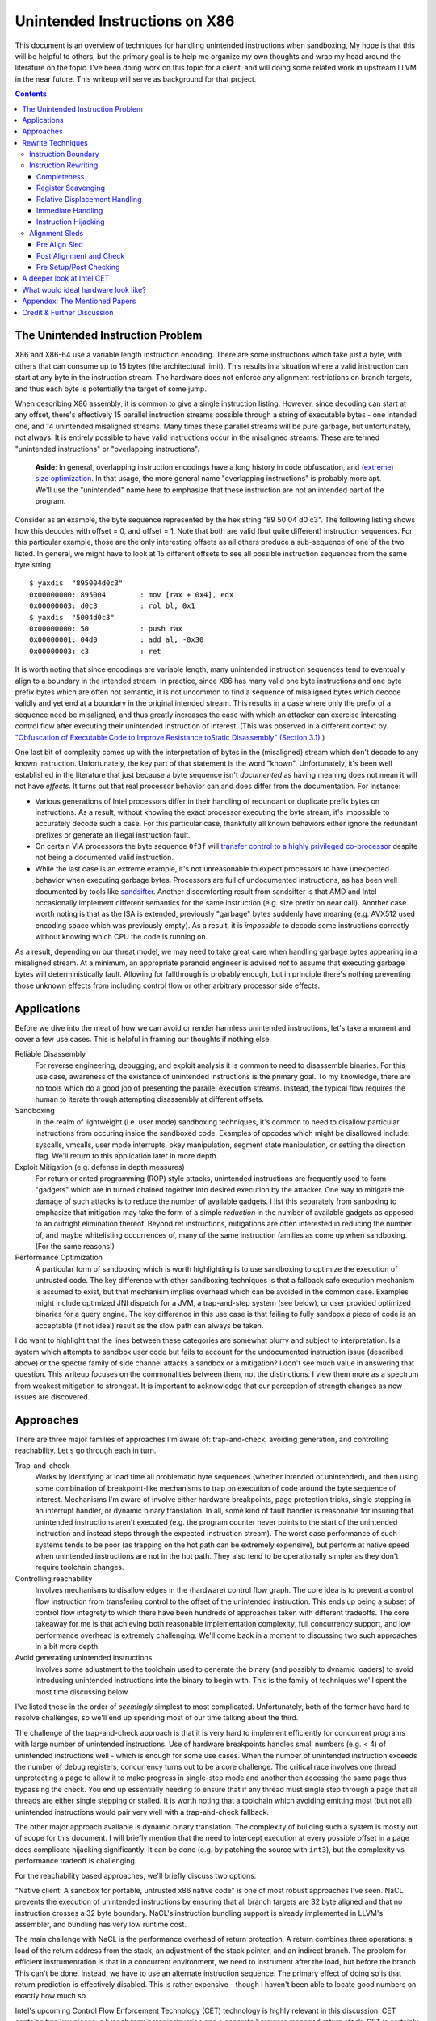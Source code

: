 -------------------------------
Unintended Instructions on X86
-------------------------------

This document is an overview of techniques for handling unintended instructions when sandboxing,  My hope is that this will be helpful to others, but the primary goal is to help me organize my own thoughts and wrap my head around the literature on the topic.  I've been doing work on this topic for a client, and will doing some related work in upstream LLVM in the near future.  This writeup will serve as background for that project.

.. contents::

The Unintended Instruction Problem
----------------------------------

X86 and X86-64 use a variable length instruction encoding.  There are some instructions which take just a byte, with others that can consume up to 15 bytes (the architectural limit).  This results in a situation where a valid instruction can start at any byte in the instruction stream.  The hardware does not enforce any alignment restrictions on branch targets, and thus each byte is potentially the target of some jump.

When describing X86 assembly, it is common to give a single instruction listing.  However, since decoding can start at any offset, there's effectively 15 parallel instruction streams possible through a string of executable bytes - one intended one, and 14 unintended misaligned streams.  Many times these parallel streams will be pure garbage, but unfortunately, not always.  It is entirely possible to have valid instructions occur in the misaligned streams.  These are termed "unintended instructions" or "overlapping instructions".

  **Aside**: In general, overlapping instruction encodings have a long history in code obfuscation, and `(extreme) size optimization <https://news.ycombinator.com/item?id=27114462>`_.  In that usage, the more general name "overlapping instructions" is probably more apt.  We'll use the "unintended" name here to emphasize that these instruction are not an intended part of the program.

Consider as an example, the byte sequence represented by the hex string "89 50 04 d0 c3".  The following listing shows how this decodes with offset = 0, and offset = 1.  Note that both are valid (but quite different) instruction sequences.  For this particular example, those are the only interesting offsets as all others produce a sub-sequence of one of the two listed.  In general, we might have to look at 15 different offsets to see all possible instruction sequences from the same byte string.

:: 

  $ yaxdis  "895004d0c3"
  0x00000000: 895004        : mov [rax + 0x4], edx
  0x00000003: d0c3          : rol bl, 0x1
  $ yaxdis  "5004d0c3"
  0x00000000: 50            : push rax
  0x00000001: 04d0          : add al, -0x30
  0x00000003: c3            : ret

It is worth noting that since encodings are variable length, many unintended instruction sequences tend to eventually align to a boundary in the intended stream.  In practice, since X86 has many valid one byte instructions and one byte prefix bytes which are often not semantic, it is not uncommon to find a sequence of misaligned bytes which decode validly and yet end at a boundary in the original intended stream.  This results in a case where only the prefix of a sequence need be misaligned, and thus greatly increases the ease with which an attacker can exercise interesting control flow after executing their unintended instruction of interest.  (This was observed in a different context by `"Obfuscation of Executable Code to Improve Resistance toStatic Disassembly" (Section 3.1) <https://citeseerx.ist.psu.edu/viewdoc/download?doi=10.1.1.302.2610&rep=rep1&type=pdf>`_.)

One last bit of complexity comes up with the interpretation of bytes in the (misaligned) stream which don't decode to any known instruction.  Unfortunately, the key part of that statement is the word "known".  Unfortunately, it's been well established in the literature that just because a byte sequence isn't *documented* as having meaning does not mean it will not have *effects*.  It turns out that real processor behavior can and does differ from the documentation.  For instance:

* Various generations of Intel processors differ in their handling of redundant or duplicate prefix bytes on instructions.  As a result, without knowing the exact processor executing the byte stream, it's impossible to accurately decode such a case.  For this particular case, thankfully all known behaviors either ignore the redundant prefixes or generate an illegal instruction fault.
* On certain VIA processors the byte sequence ``0f3f`` will `transfer control to a highly privileged co-processor <https://i.blackhat.com/us-18/Thu-August-9/us-18-Domas-God-Mode-Unlocked-Hardware-Backdoors-In-x86-CPUs-wp.pdf>`_ despite not being a documented valid instruction.
* While the last case is an extreme example, it's not unreasonable to expect processors to have unexpected behavior when executing garbage bytes.  Processors are full of undocumented instructions, as has been well documented by tools like `sandsifter <https://github.com/xoreaxeaxeax/sandsifter>`_.  Another discomforting result from sandsifter is that AMD and Intel occasionally implement different semantics for the same instruction (e.g. size prefix on near call).  Another case worth noting is that as the ISA is extended, previously "garbage" bytes suddenly have meaning (e.g. AVX512 used encoding space which was previously empty).  As a result, it is *impossible* to decode some instructions correctly without knowing which CPU the code is running on.  

As a result, depending on our threat model, we may need to take great care when handling garbage bytes appearing in a misaligned stream.  At a minimum, an appropriate paranoid engineer is advised *not* to assume that executing garbage bytes will deterministically fault. Allowing for fallthrough is probably enough, but in principle there's nothing preventing those unknown effects from including control flow or other arbitrary processor side effects.

Applications
------------

Before we dive into the meat of how we can avoid or render harmless unintended instructions, let's take a moment and cover a few use cases.  This is helpful in framing our thoughts if nothing else.

Reliable Disassembly
  For reverse engineering, debugging, and exploit analysis it is common to need to disassemble binaries.  For this use case, awareness of the existance of unintended instructions is the primary goal.  To my knowledge, there are no tools which do a good job of presenting the parallel execution streams.  Instead, the typical flow requires the human to iterate through attempting disassembly at different offsets.

Sandboxing
  In the realm of lightweight (i.e. user mode) sandboxing techniques, it's common to need to disallow particular instructions from occuring inside the sandboxed code.  Examples of opcodes which might be disallowed include: syscalls, vmcalls, user mode interrupts, pkey manipulation, segment state manipulation, or setting the direction flag.  We'll return to this application later in more depth.

Exploit Mitigation (e.g. defense in depth measures)
  For return oriented programming (ROP) style attacks, unintended instructions are frequently used to form "gadgets" which are in turned chained together into desired execution by the attacker.  One way to mitigate the damage of such attacks is to reduce the number of available gadgets.  I list this separately from sanboxing to emphasize that mitigation may take the form of a simple *reduction* in the number of available gadgets as opposed to an outright elimination thereof.  Beyond ret instructions, mitigations are often interested in reducing the number of, and maybe whitelisting occurrences of, many of the same instruction families as come up when sandboxing.  (For the same reasons!)

Performance Optimization
  A particular form of sandboxing which is worth highlighting is to use sandboxing to optimize the execution of untrusted code.  The key difference with other sandboxing techniques is that a fallback safe execution mechanism is assumed to exist, but that mechanism implies overhead which can be avoided in the common case.  Examples might include optimized JNI dispatch for a JVM, a trap-and-step system (see below), or user provided optimized binaries for a query engine.  The key difference in this use case is that failing to fully sandbox a piece of code is an acceptable (if not ideal) result as the slow path can always be taken.
  
I do want to highlight that the lines between these categories are somewhat blurry and subject to interpretation.  Is a system which attempts to sandbox user code but fails to account for the undocumented instruction issue (described above) or the spectre family of side channel attacks a sandbox or a mitigation?  I don't see much value in answering that question.  This writeup focuses on the commonalities between them, not the distinctions.  I view them more as a spectrum from weakest mitigation to strongest.  It is important to acknowledge that our perception of strength changes as new issues are discovered.  

Approaches
----------

There are three major families of approaches I'm aware of: trap-and-check, avoiding generation, and controlling reachability.  Let's go through each in turn.

Trap-and-check
  Works by identifying at load time all problematic byte sequences (whether intended or unintended), and then using some combination of breakpoint-like mechanisms to trap on execution of code around the byte sequence of interest.  Mechanisms I'm aware of involve either hardware breakpoints, page protection tricks, single stepping in an interrupt handler, or dynamic binary translation.  In all, some kind of fault handler is reasonable for insuring that unintended instructions aren't executed (e.g. the program counter never points to the start of the unintended instruction and instead steps through the expected instruction stream).
  The worst case performance of such systems tends to be poor (as trapping on the hot path can be extremely expensive), but perform at native speed when unintended instructions are not in the hot path.  They also tend to be operationally simpler as they don't require toolchain changes.

Controlling reachability
  Involves mechanisms to disallow edges in the (hardware) control flow graph.  The core idea is to prevent a control flow instruction from transfering control to the offset of the unintended instruction.  This ends up being a subset of control flow integrety to which there have been hundreds of approaches taken with different tradeoffs.  The core takeaway for me is that achieving both reasonable implementation complexity, full concurrency support, and low performance overhead is extremely challenging.  We'll come back in a moment to discussing two such approaches in a bit more depth.

Avoid generating unintended instructions
  Involves some adjustment to the toolchain used to generate the binary (and possibly to dynamic loaders) to avoid introducing unintended instructions into the binary to begin with.  This is the family of techniques we'll spent the most time discussing below.
  
I've listed these in the order of *seemingly* simplest to most complicated. Unfortunately, both of the former have hard to resolve challenges, so we'll end up spending most of our time talking about the third.

The challenge of the trap-and-check approach is that it is very hard to implement efficiently for concurrent programs with large number of unintended instructions.  Use of hardware breakpoints handles small numbers (e.g. < 4) of unintended instructions well - which is enough for some use cases.  When the number of unintended instruction exceeds the number of debug registers, concurrency turns out to be a core challenge.  The critical race involves one thread unprotecting a page to allow it to make progress in single-step mode and another then accessing the same page thus bypassing the check.  You end up essentially needing to ensure that if any thread must single step through a page that all threads are either single stepping or stalled.  It is worth noting that a toolchain which avoiding emitting most (but not all) unintended instructions would pair very well with a trap-and-check fallback.

The other major approach available is dynamic binary translation.  The complexity of building such a system is mostly out of scope for this document.  I will briefly mention that the need to intercept execution at every possible offset in a page does complicate hijacking significantly.  It can be done (e.g. by patching the source with ``int3``), but the complexity vs performance tradeoff is challenging.

For the reachability based approaches, we'll briefly discuss two options.

"Native client: A sandbox for portable, untrusted x86 native code" is one of most robust approaches I've seen.  NaCL prevents the execution of unintended instructions by ensuring that all branch targets are 32 byte aligned and that no instruction crosses a 32 byte boundary.  NaCL's instruction bundling support is already implemented in LLVM's assembler, and bundling has very low runtime cost.

The main challenge with NaCL is the performance overhead of return protection.  A return combines three operations: a load of the return address from the stack, an adjustment of the stack pointer, and an indirect branch.  The problem for efficient instrumentation is that in a concurrent environment, we need to instrument after the load, but before the branch.  This can't be done.  Instead, we have to use an alternate instruction sequence.  The primary effect of doing so is that return prediction is effectively disabled.  This is rather expensive - though I haven't been able to locate good numbers on exactly how much so.

Intel's upcoming Control Flow Enforcement Technology (CET) technology is highly relevant in this discussion.  CET contains two key pieces: a branch terminator instruction and a separate hardware managed return stack.  CET is certainly an interesting step forward, but it isn't a full solution.  ENDBR64 (the new branch terminator instruction) can itself occur in unintended instructions!  As a result, while CET does reduce the number of available gadgets greatly, it does not eliminate them entirely.  We'd still need some mechanism of handling unintended ENDBRs to be a complete sandboxing solution.

Towards the end of this document, we'll discuss CET in more detail.  The TLDR turns out to be that while CET is not complete, it is a rather good starting point for building a complete enough solution in practice.

Rewrite Techniques
------------------

In this section, we're discuss some of the tactics commonly used when rewriting assembly to avoid embedding unintended instructions.  These are described in terms of the assembly semantics, but this section is implementation neutral.  These could be implemented by a compiler, assembler, runtime binary rewritter, or even by a careful human in handwritten assembly.  Having a basic understanding of x86 instruction encoding is probably required for this to make sense.

Instruction Boundary
====================

When the unintended instruction crosses the boundary between two or more intended instructions, the sequence can be broken by inserting padding bytes between the two intended instructions.  Depending on the instruction class being eliminated, redundant prefix bytes, a single byte ``nop`` instruction (``0x90``), or a semantic nop such as ``movl %eax, %eax`` can be used.  The selection of the padding is controlled by whether the bytes in the padding instruction can form a valid suffix (or prefix) with the preceding (following) bytes forming another problematic unintended instruction.  Depending on the class of problematic instruction, the selected padding sequence must differ.

From a performance perspective, prefix bytes are preferred over single byte nops which are preferred over other instructions.

Instruction Rewriting
=====================

This is by far the most complicated case.  I'll refer readers interested in the details to the Erim and G-Free papers, and restrict myself to some commentary here.  This gets quite far into the weeds; most readers are probably best off skimming through this unless implementing such a tool.

Completeness
++++++++++++

I find it difficult to convince myself of the completeness of either papers' rewriting rules.  They seem to be heavily dependent on a complete taxonomy of the x86 decode rules, and prior experience makes me very hesitant about that.  It is far to easy to think you have full coverage while actually missing important cases.

As a particular example, neither Erim or G-Free seems to consider the case where a prefix byte forms part of an unintended instruction.  From prior experience with x86, this seemed questionable.  A targeted fuzzer quickly found the example instruction ``vpalignr $239, (%rcx), %xmm0, %xmm8`` which encodes as ``c463790f01ef`` and thus embeds a ``wrpkru`` instruction in its suffix.  This example uses a three-byte VEX prefix to change the interpretation of the opcode field.

Register Scavenging
+++++++++++++++++++

Each of the techniques mentioned sometimes need to reassign registers.  This is extremely hard to do in general as there may not be a register available for scavenging.  Both of the techniques which describe this use a post-compiler rewriting pass and fall back to stack spilling (which is ABI breaking!) in the worst case.

  Aside: Why is spilling ABI breaking?  If a binary rewriting tool inserts a push/pop pair to free up a register, and does not adjust all of the metadata associated with a function (e.g. ``.ehframe``, ``.stacksize``, ``.dbg.*`` sections) various bits of runtime machinery (e.g. profilers, garbage collectors, exception unwinding) may be confused.  Whether this is technically an ABI issue or not I'll leave as an exercise to the reader; I consider it problematic regardless. 

One point I don't see either paper make is that we can often scavenge a register by being willing to rematerialize a computation.  As an example, if the frame size is a constant but the code is preserving the frame pointer, RBP can be reliably scavenged and rematerialized after the local rewrite.  (Assuming the frame size doesn't itself form a problematic immediate at least.)

Another idea brought up in offline discussion was to scavenge a general register by moving the contents into a free vector register (XMM, YMM, or ZMM).  This would work, but is still register scavenging to find the free vector register plus some new register manipulation code.  It will probably fail less in practice, but doesn't close the conceptual hole.

It's tempting to make this the compilers (specifically register allocation) responsibility, but since it requires knowledge of the encodings it would require breaking the compiler vs assembly abstraction.  We might be able to trick the compiler by adjusting instruction costing, but it's not clear this would behave well in the existing register allocation infrastructure.

Another approach would be to reserve a free register (i.e. guarantee scavenging could succeed), but that sounds pretty expensive performance wise.  Maybe you could keep one vector register free instead?  Maybe we have the register allocator treat potentially problematic instructions as if they clobbered an extra register?  This would force a free register with at least much more localized damage.  It would require breaking the compiler/assembler abstraction a bit though.

Relative Displacement Handling
++++++++++++++++++++++++++++++

Relative branches are a common important case since many of our unintended instructions happen to encode small integer constants, and short branches are quite common.  The techniques here can also be used for PC relative data loads (e.g. constant pools and such).

As noted in the papers, we can insert nops to perturb displacement bytes which happen to encode unintended instructions.  Given little endian encoding, we can adjust the first byte by adding a single nop either before or after the containing intended instruction.  (If matching a set of adjacent encodings, we might need more than one.)

The other bytes are trickier.  Adjusting the other bytes with padding quickly gets really expensive code wise.  We have three main techniques open to us:

* If the unintended instruction ends at the end of the intended instruction's displacement field, and we can legally use a post-align and check pattern, we can simply add a post-check.  (This overlaps with the nop case above, and is most useful when there are either other bytes which also need changed, or multiple problematic encodings for the last byte.)
* If we can scavenge a register, we can use an LEA to form a portion of the address, and then use a smaller offset on the instruction.
* We can replace the instruction with a branch to a trampoline which then branches back to the actual target (for a branch), or performs the original instruction and then branches to the next instruction (for other pc relative addresses).  The new relative displacements are unlikely to still encode a problematic instruction.  In a compiler or assembler, this is a straightforward approach.  For a binary rewriting tool, see the note on instruction hijacking below.

Note that none of the three techniques mentioned can *always* produce a small rewrite.  The closest is the trampoline approach, but that fails when either a) we can't find a place to put a trampoline, or b) all trampoline locations still encode an problematic unintended instruction.  Put them together, and we can probably consider this a solved sub-problem though.

Immediate Handling
++++++++++++++++++

For immediates, our main options are:

* Use the post-align-and-check trick if the immediate forms a suffix of the containing instruction.
* Scavenge a register, and use the register form of the instruction.  Immediate can be materialized into the register in as many steps as needed to avoid encoding an unintended instruction in the byte stream.
* For associative operations, we can split a single instruction into two each which performs part of the operation.  (e.g. ``or eax, -0x10fef100`` can become the sequence ``or eax, -0x10000000; or eax, -0x00fef100``)

Non-PC relative displacements are analogous, and can be handle similiarly.

Instruction Hijacking
+++++++++++++++++++++

The topic of general binary rewriting techniques is out of scope for this writeup, but I did want to make one observation, and share a cool set of techniques which were mentioned in the twitter discussion.

The observation is pretty simple.  Most, though not all, of our instructions of interest are at least four bytes in length.  In particular, all of ``endbr``, ``wrpkru`` and ``xrstore`` are all four byte instructions.  Being four bytes means that the smallest enclosing intended instruction must be at least five bytes - which is the size of a ``jmpq <rel-32>`` instruction.  This means that these can always be trivially patched to use a trampoline.

On the cool technique side, someone on twitter pointed me to the paper `"Binary Rewriting without Control Flow Recovery" <https://www.comp.nus.edu.sg/~abhik/pdf/PLDI20.pdf>`_ (which builds on an idea introduced in `"Instruction Punning: Lightweight Instrumentation for X86-64" <https://dl.acm.org/doi/pdf/10.1145/3140587.3062344>`_, but is readable on its own), which demonstrates how to use existing bytes in the instruction stream to encode trampoline redirects.  This might be useful if you're trying to do binary rewriting for instructions such as ``ret`` or ``iret`` which are smaller than the size of a jump.  I was quite surprised by how much coverage they were able to get in practice.  This is a useful trick to know about when you'd otherwise have to fallback to using ``int3`` patching.

Alignment Sleds
===============

An alignment sled is a string of bytes which cause all possibly disassembly streams to align to a single stream.  A trivial instance of such a sequence is a single byte nop repeated 15 times.  The G-Free paper claims that a 9 byte sequence is sufficient, and smaller sequences are likely possible in many specific cases (but not in general).  I have not checked their claim, and would want to fuzz extensively before trusting it.

There are two forms of alignment sleds distinguished by their placement before or after the containing intended instruction.  (We'll assume here that an unintended instruction crossing multiple intended instructions has already been handled, so for this discussion we'll assume exactly one containing intended instruction.)  Each has restrictions on when it can be legally used.

Pre Align Sled
++++++++++++++

The idea behind an pre-align sled is a bit subtle.  The goal of a pre-align sled is to eliminate gadgets ending with a particular unintented instruction, not the removal of the unintended instruction itself.

Such a sled is placed *before* the containing instruction.  Note that the unintended instruction itself is not removed.  Instead, the alignment ensures that any misaligned sequence starting *before* the container instruction can't reach said unintended instruction.  It does not prevent the attacker from branching directly to the start of the unintended instruction or to any byte between the start of the containing intended instruction and the start of the targeted unintended instruction.  

As a result, an pre alignment sled is only useful when a) the targeted unintended instruction can be allowed to execute (but not suffix a gadget), and b) the disassembly of all sequences starting with offsets after the beginning of the containing intended instruction are innocuous.  (i.e. do not form an interesting gadget)

The idea of pre alignment sleds was introduced (to me) in the G-Free paper.  I'll steal their example for illustration.

Given the intended instruction ``rolb %bl`` which encodes as ``d0 c3``, we have an unintended ret instruction in the second byte.  We can place an alignment sled before this (``90...90`` or ``nop;...;nop;``).  In this case, we have eliminated any gadget which exists before the unintended return, but we have *not* eliminated the actual return.


Post Alignment and Check
++++++++++++++++++++++++

This is essentially the inverse of the pre-alignment sled idea.  Rather than placing an alignment sled *before* a targeted instruction, we place it *after* the containing intended instruction, and then follow the sled with an instruction specific check sequence.

Note that this requires the targeted unintended instruction to a) fallthrough (instead of transferring control), and b) have a side effect which can be deterministically detected.  It also requires the disassembly and inspection of the misaligned stream for the same conditions.  It would be problematic for a unintended instruction to be followed by an unintended branch before the alignment sled.

The length of the alignment sled can be reduced in many cases as we only need to unify the instruction stream containing the targeted unintended instruction and the intended instruction stream.  A particularly interesting special case is when the unintended instruction makes up a suffix of the intended one.  Such cases can commonly arise when unintended instructions are embedded in immediates or relative displacements.

As an example, consider the instruction ``or eax, 0x29ae0ffa`` which encodes as ``0dfa0fae29``.  The suffix of this encoding is ``0fae29`` which is ``xrstor [rcx]``.  If we're looking to use PKEY for sanboxing purposes, we can simply insert a check sequence to confirm the expected value is still in the pkru register at this point.

I haven't seen this approach used previously in the literature.

Pre Setup/Post Checking
+++++++++++++++++++++++

A variant of the post align and check technique which can accelerate the check sequence is to scavenge a register whose value is consumed by the unintended instruction, pin it to a known value in the intended stream, and then check that value after the post-align sequence.  The idea is that the unintended instruction must fall down into that check, and if the value matches the expected value, we can reason about the path taken. Let me given a concrete example in terms of ``wrpkru`` to make this easier to follow.

Our intended instruction will be ``or eax, -0x10fef006`` which encodes ``wrpkru`` as it's suffix.  If we can scavenge either ECX or EDX, we can set them to a non-zero value.  ``wrkpru`` will fault if either register is anything other than zero.  After the intended instruction, we can check to see if our scavenged register is non-zero.  If it is, we know we'd only reached the check through the intended instruction stream.

Another way to achieve the same for ``wrpkru`` would be to write all ones to ``eax`` before the intended instruction.  If we reach the post-check with the value still in ``eax``, we know that either a) the intended path was followed, or b) the unintend path disabled access to all pkey regions.  (This doesn't work for our example because ``eax`` is not free.)

As you'll notice, the reasoning here is highly specific to particular unintended instruction being targeted for mitigation.

A deeper look at Intel CET
--------------------------

Does anyone actual have a link to a formal specification for CET or IBT?  I can find various blog posts and discussion, but all the links to specifications appear to be dead, and the ENDBR instruction is not yet documented in the most recent ISA document I can find.  

Intel CET consists of two parts: a hardware managed shadow stack for call return addresses, and a branch terminator instruction for indirect calls and branchs.  The later is called "Indirect Branch Tracking" (IBT).  At the moment, it's unclear to me whether IBT can be enabled independently of shadow stacks.  `This source <https://lists.llvm.org/pipermail/llvm-dev/2019-February/130538.html>`_ and `this <https://reviews.llvm.org/D79617>`_ seems to say "yes", but other sources seem to say "no".  The lack of a specification document is a tad annoying here.  If the answer turns out to be no, that would be a major limit on the value of CET.  Why?  Because shadow stacks are much harder to deploy that IBT is.

**Unintended ENDBRs**  As mentioned above, IBT is not a complete solution.  Unintended ENDBR instructions can still appear in the binary.  Interestingly, there `appears to be work going on <https://reviews.llvm.org/D88194>`_ in upstream LLVM to reduce the frequency of said unintended ENDBR instructions already.  (Start with that patch for the context, but see the submitted change - linked in the last comment - for the actual implementation.)

So let's take a look at the ease which which we can form unintended ENDBR instructions.  We'll use some targetting fuzzing to see what cases turn up, and combine that with information from the literature.

For the cross boundary case, fuzzing quickly finds a couple examples of instructions which encode a suffix for a byte stream containing ENBR64.  Examples include: ``bdf3f30f1e`` (``mov ebp, 0x1e0ff3f3; cli``) and ``1cf30f1efa`` (``sbb al, -0xd; nop edx``).  Interestingly, Section 3.2 of `"Security Analysis of Processor Instruction Set Architecture for Enforcing Control-Flow Integrity" <https://cseweb.ucsd.edu/~dstefan/cse227-spring20/papers/shanbhogue:cet.pdf>`_ (an Intel written academic paper on CET) claims the only suffix instructions possible on x86_64 are ``cli``, ``sti``, and ``nop edx``.  From some targeted fuzzing run for about 48 hours, this claim appears to be plausible.  ``cli`` and ``sti`` are used to manipulate the interrupt flag and are incredibly rare in practice.  ``nop edx`` isn't one of the Intel recommended nops for performance, and is thus likely to be a) uncommon, and b) easily replaceable.

For the embedded case (e.g. when a single containing instruction contains the unintended ENDBR), some quick fuzzing shows the immediate case appears to be the easiest to find.  The second and third most frequent appear to be displacements (e.g. ``vmaskmovpd ymm7, ymm11, [rdx - 0x5e1f00d]``) and field overlap with only some of the problematic bytes in the immediate field (e.g. ``xor ebx, -0x6505e1f1`` which encodes as ``81f30f1efa9a``).

* The full immediate case is handled by the changes `already landed in upstream LLVM <https://reviews.llvm.org/D89178>`_.
* The partial immediate case could be handled in an analogous manner by simple materializing the constant into a register and using the reg/reg form.  This wouldn't need the not operation, but would trigger on many more constants (since one byte is free).  In a quick skim of the fuzzer output, I have not seen a two byte overlap with an immediate, but I also haven't looked overly carefully just yet.  I also haven't yet looked closely to see if there's a patern to the fields being used to form the initial bytes of the ENDBR.
* For displacements in addressing, we could unfold the addressing mode.  As long as we did this before register allocation, register scavenging would not be a concern.  We have the same concerns about partial overlap as for immediates.
* For relative branches and calls, we'd need to teach the assembler how to pad.  Given ENDBR is a four byte instruction with a single fixed encoding, we should always be able to pad with a single byte.
* All of the above ignores problematic embeddings introduced by linker, and loader.  This may need explored further.

At least from this angle, the problem of unintended ENDBRs appears a lot more tractable than I'd initially suspected.  The bytes chosen appear to make the binary rewriting more-or-less straight forward.  It would also be valuable to survey a corpus of real binaries for naturally occurring ENDBRs.  This would give us a much better since of frequency of occurrence for each sub-case.
  
From a defense in depth perspective, it would also be interesting to know how many unintended no-track prefixed calls exist in the wild.  This would only be relevant once an initial compromise had occurred, but could have interesting implications for exploit difficulty.

**Linker and Loader** Presumably someone is working on preventing unintended ENDBRs being introduced during linking or dynamic loading.  I have not yet explored this, but do see signs that the deployment story has been considered.

**Deploying IBT** It's worth noting that a course grained CFI version can be constructed solely with IBT.  If each return instruction is replaced an indirect branch, and each call is followed by an ENDBR, we can use IBT alone to do both forward and backward edge CFI.  The catch is that this breaks the return prediction and is likely to negatively impact performance.  I mention this mostly because I expect Shadow Stacks to be slow to be fully deployed, and it seems useful to know there is an immediate state which is usable while waiting for Shadow Stacks to become widely available.

**Hardware Availability** CET was first announced in 2016, but hardware was quite delayed.  CET is supported by Intel's Tigerlake architecture which started shipping in Jan 2021.  I have been told that AMD's mobile 5000 parts include CET, but I can't find anything which spells out their broader support plans.

What would ideal hardware look like?
--------------------------------------------------

This section is a wish list.  If anyone at Intel or AMD happens to be reading, this is for you.  :)

If hardware/software co-design were practical in this space, I'd focus on enabling a NaCL like design.  I personally think the "aligned bundle of instructions" model is by far the most robust.  The challenge we have to address is the overhead of return checking.  With that in mind, my ideal hardware would be one of the following:

* A processor flag which caused the least significant N bits in a branch, call, or return destination to be ignored.  The processor could round to any fixed bit pattern (the obvious one is zero) for those bits.  This would allow near zero cost instruction bundling for reliable decode, and might also have other applications.  It would let you e.g. encode some metadata into the least significant bits of a function pointer.  Ideally, N would be runtime configurable, but I'd also be happy with any fixed value between 4 and 6.  (e.g. bundle sizes of 16 to 64 bytes).  Having this for all of branch, call, and return would be ideal, but the return is the critical one.  If needed, a new return instruction variant which ignored the bottom bits would be acceptable. Since this is wish list territory, I'll mention that a full word width "ignored branch bits" mask would be awesome for other purposes; it would e.g. allow encoding information into the high bits of function pointers in addition to the use described here.
* `@gittene points out on twitter <https://twitter.com/giltene/status/1391051507613585416>`_, that having the processor simply fault on a misaligned branch/call/return would also serve the same purpose.  You'd still need an opt-in mechanism (i.e. configuration register) to match legacy semantics, but this is simpler than the mask variant above, and should also work well in a NaCL like model.   You do loose a bit of the flexibility in terms of reuse for other purposes, but that might be worth it.  
* Alternatively, providing an instruction spelling which allows the address to be checked between the pop from the stack and the branch of a return would work.  The goal is to enable return prediction while allowing a separate instruction sequence to be used to check the return address before actually branching to it.  I can see several obvious ways to spell this; there may be others.  

  * First, we could have an instruction which pops a value from the stack with an explicit hint to the processor that that value is about to be branched to.  This could be followed by a custom check sequence and then a normal indirect branch.  
  * An alternate spelling of the last idea which would achieve the same effect would be a return instruction variant which accepted an target address (in register) to return to.  The key point is that the address branched to is expected to the be the same as pushed by the call instruction (in a nested manner.)  The return sequence would become ``pop; check_sequence; retindirect %rax;``.  This is very similiar to the check performed with shadow stack, but separates the shadow stack management (or other chosen check) from the semantics of the return instruction.
  * Another alternative would be to provide a "memory lock before return" instruction.  Single threaded code is easy to check by simply testing the value on the stack before a normal return sequence.  This isn't possible in multi threaded code due to race conditions.  This new instruction - which is similar in spirit to transaction memory or a linked load/store conditional - would "lock" the memory value read until the next return instruction.  It could be specified to either a) ignore concurrent writes, or b) fault on concurrent writes - either would be fine.

* Another possible approach would be to add a variant of ENDBR (the newly introduced branch terminator instruction from Intel CET) with an alignment restriction.  Such a ALIGNED_ENDBR would behave exactly like an ENDBR if the start (or end) of the instruction was aligned to a 32 byte boundary, but be guaranteed to generate a fault if not aligned.  Such an instruction would greatly simplify unintended instruction elimination as any unintended ALIGNED_ENDBR could be eliminated solely by padding between intended instructions.  
* If we're fixing CET, another wish list item would be to have a variant of ENDBR for return termination.  That is, instead of requiring the use of the separate hardware managed return stack, treat a return exactly like an indirect branch and require a branch terminator instruction.  (So, every call sequence would become ``callq foo; endret``.) An ENDRET could be used on any call within a single library, providing limited protection while supporting deployment independence.  (As with the ENDBR variant just discussed, the RETBR variant could have an alignment restriction.)

My personal preference would be the first variant; it seems simplest and (given what little I know about hardware) easiest to implement cheaply.  Any of these would be useful, and I suspect several could be repurposed for other uses as well.  These could combine in interesting ways as well.  For instance, if we had both an indirect return and the "return ignores low bits" flag, we could optimize checked return sequences for functions returning small integers.  

Appendex: The Mentioned Papers
------------------------------

I meantion several of the papers here above by their short name (e.g. "Erim", "G-Free", "Hodor").  This section gives an overview of each and the complete citation so that you can find them if desired.

"G-Free: defeating return-oriented programming through gadget-less binaries" describes a assembly rewriting scheme targeted at eliminating unintended return and call opcodes from a binary.  Their implementation was an assembly preprocessor.  This can be considered somewhat of an extreme case for instruction rewriting as their are multiple single byte return instructions, and multiple small (2-3 byte) call sequences.  This results in a focus on single instruction rewriting.

"Erim: Secure and efficient in-process isolation with memory protection keys" describes an approach for pkey related instructions using a post assembler binary rewriting step.  Several of the ideas discussed below in terms of rewriting strategies come from this paper.

"Hodor: Intra-Process Isolation for  High-Throughput Data Plane Libraries" is another take on a pkey based sandbox; this time using trap-and-check.  Worth noting is that Intel only supports 4 hardware debug registers, so programs which execute code with more than 4 unintended pkru instructions must take a much slower path.  

Credit & Further Discussion
---------------------------

This writeup has benefited from feedback from various folks on twitter, a few comments on `hackernews <https://news.ycombinator.com/item?id=27095029>`_, and a bunch of offline discussion.  All remaining mistakes are, of course, my own.

If you want to discuss, or tell me I'm flat out wrong about something important, `Twitter <https://twitter.com/Philip_Reames/status/1390733209634181120>`_ is probably the easiest channel.
